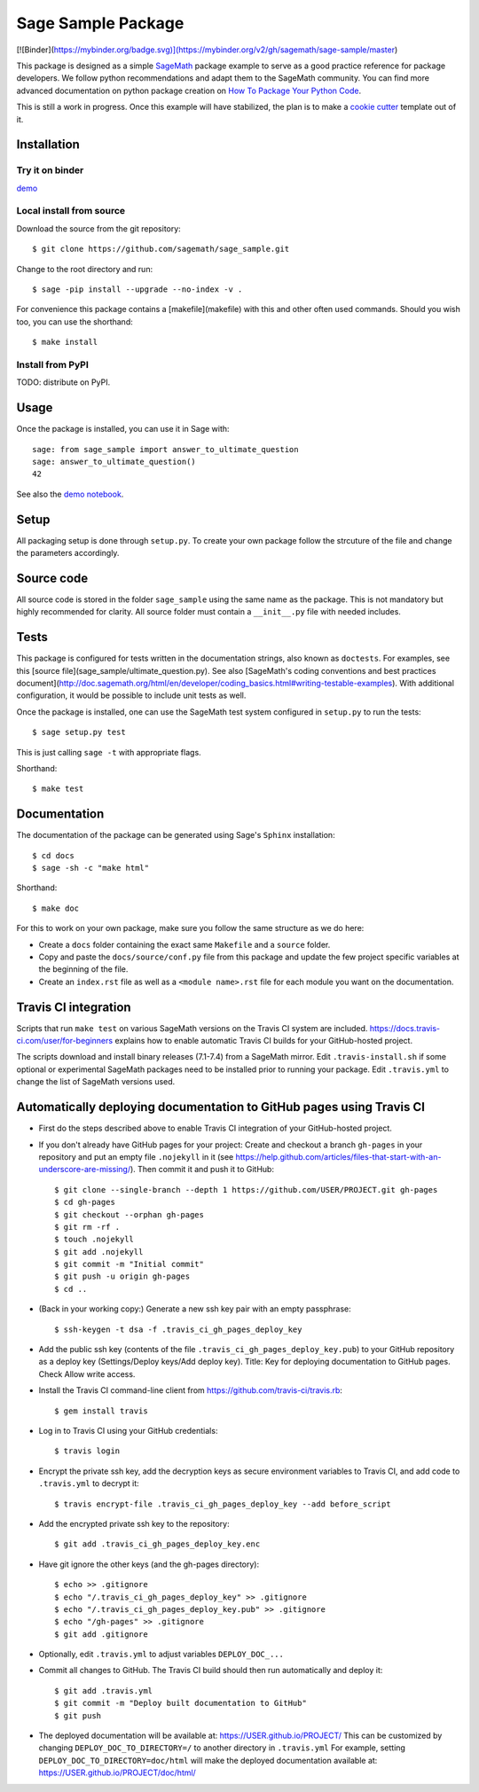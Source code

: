 ===================
Sage Sample Package
===================

[![Binder](https://mybinder.org/badge.svg)](https://mybinder.org/v2/gh/sagemath/sage-sample/master)

This package is designed as a simple `SageMath <http://www.sagemath.org>`_ package
example to serve as a good practice reference for package developers. We follow
python recommendations and adapt them to the SageMath community. You can find more
advanced documentation on python package creation on
`How To Package Your Python Code <https://packaging.python.org/>`_.

This is still a work in progress. Once this example will have
stabilized, the plan is to make a
`cookie cutter <https://cookiecutter.readthedocs.io/en/latest/>`_
template out of it.

Installation
------------

Try it on binder
^^^^^^^^^^^^^^^^

`demo <[![Binder](https://mybinder.org/badge.svg)](https://mybinder.org/v2/gh/sagemath/sage-sample/master?filepath=demo.ipynb)>`_

Local install from source
^^^^^^^^^^^^^^^^^^^^^^^^^

Download the source from the git repository::

    $ git clone https://github.com/sagemath/sage_sample.git

Change to the root directory and run::

    $ sage -pip install --upgrade --no-index -v .

For convenience this package contains a [makefile](makefile) with this
and other often used commands. Should you wish too, you can use the
shorthand::

    $ make install

Install from PyPI
^^^^^^^^^^^^^^^^^^

TODO: distribute on PyPI.

Usage
-----

Once the package is installed, you can use it in Sage with::

    sage: from sage_sample import answer_to_ultimate_question
    sage: answer_to_ultimate_question()
    42

See also the `demo notebook <demo.ipynb>`_.

Setup
------

All packaging setup is done through ``setup.py``. To create your own package
follow the strcuture of the file and change the parameters accordingly.

Source code
-----------

All source code is stored in the folder ``sage_sample`` using the same name as the
package. This is not mandatory but highly recommended for clarity. All source folder
must contain a ``__init__.py`` file with needed includes.

Tests
-----

This package is configured for tests written in the documentation
strings, also known as ``doctests``. For examples, see this
[source file](sage_sample/ultimate_question.py). See also
[SageMath's coding conventions and best practices document](http://doc.sagemath.org/html/en/developer/coding_basics.html#writing-testable-examples).
With additional configuration, it would be possible to include unit
tests as well.

Once the package is installed, one can use the SageMath test system
configured in ``setup.py`` to run the tests::

    $ sage setup.py test

This is just calling ``sage -t`` with appropriate flags.

Shorthand::

    $ make test

Documentation
-------------

The documentation of the package can be generated using Sage's
``Sphinx`` installation::

    $ cd docs
    $ sage -sh -c "make html"

Shorthand::

    $ make doc

For this to work on your own package, make sure you follow the same
structure as we do here:

* Create a ``docs`` folder containing the exact same ``Makefile`` and a ``source``
  folder.
* Copy and paste the ``docs/source/conf.py`` file from this package and update
  the few project specific variables at the beginning of the file.
* Create an ``index.rst`` file as well as a ``<module name>.rst`` file for each
  module you want on the documentation.

Travis CI integration
---------------------

.. image:: https://travis-ci.org/sagemath/sage_sample.svg?branch=master
    :target: https://travis-ci.org/sagemath/sage_sample

Scripts that run ``make test`` on various SageMath versions on the
Travis CI system are included.
https://docs.travis-ci.com/user/for-beginners explains how to enable
automatic Travis CI builds for your GitHub-hosted project.

The scripts download and install binary releases (7.1-7.4) from a
SageMath mirror.  Edit ``.travis-install.sh`` if some optional or
experimental SageMath packages need to be installed prior to running
your package.  Edit ``.travis.yml`` to change the list of SageMath
versions used.

Automatically deploying documentation to GitHub pages using Travis CI
---------------------------------------------------------------------

* First do the steps described above to enable Travis CI integration
  of your GitHub-hosted project.
  
* If you don't already have GitHub pages for your project: Create and
  checkout a branch ``gh-pages`` in your repository and put an empty
  file ``.nojekyll`` in it (see
  https://help.github.com/articles/files-that-start-with-an-underscore-are-missing/).
  Then commit it and push it to GitHub::

    $ git clone --single-branch --depth 1 https://github.com/USER/PROJECT.git gh-pages
    $ cd gh-pages
    $ git checkout --orphan gh-pages
    $ git rm -rf .
    $ touch .nojekyll
    $ git add .nojekyll
    $ git commit -m "Initial commit"
    $ git push -u origin gh-pages
    $ cd ..
   
* (Back in your working copy:) Generate a new ssh key pair with an
  empty passphrase::

    $ ssh-keygen -t dsa -f .travis_ci_gh_pages_deploy_key

* Add the public ssh key (contents of the file
  ``.travis_ci_gh_pages_deploy_key.pub``) to your GitHub repository
  as a deploy key (Settings/Deploy keys/Add deploy key).
  Title: Key for deploying documentation to GitHub pages.
  Check Allow write access.

* Install the Travis CI command-line client from
  https://github.com/travis-ci/travis.rb::

    $ gem install travis
  
* Log in to Travis CI using your GitHub credentials::

    $ travis login
  
* Encrypt the private ssh key, add the decryption keys
  as secure environment variables to Travis CI, and
  add code to ``.travis.yml`` to decrypt it::

    $ travis encrypt-file .travis_ci_gh_pages_deploy_key --add before_script

* Add the encrypted private ssh key to the repository::

    $ git add .travis_ci_gh_pages_deploy_key.enc

* Have git ignore the other keys (and the gh-pages directory)::

    $ echo >> .gitignore
    $ echo "/.travis_ci_gh_pages_deploy_key" >> .gitignore
    $ echo "/.travis_ci_gh_pages_deploy_key.pub" >> .gitignore
    $ echo "/gh-pages" >> .gitignore
    $ git add .gitignore

* Optionally, edit ``.travis.yml`` to adjust variables ``DEPLOY_DOC_...``

* Commit all changes to GitHub.  The Travis CI build should then run
  automatically and deploy it::

    $ git add .travis.yml
    $ git commit -m "Deploy built documentation to GitHub"
    $ git push

* The deployed documentation will be available at:
  https://USER.github.io/PROJECT/
  This can be customized by changing ``DEPLOY_DOC_TO_DIRECTORY=/``
  to another directory in ``.travis.yml``
  For example, setting ``DEPLOY_DOC_TO_DIRECTORY=doc/html`` will make
  the deployed documentation available at:
  https://USER.github.io/PROJECT/doc/html/

